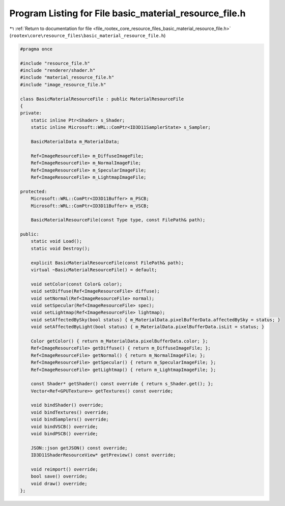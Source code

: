 
.. _program_listing_file_rootex_core_resource_files_basic_material_resource_file.h:

Program Listing for File basic_material_resource_file.h
=======================================================

|exhale_lsh| :ref:`Return to documentation for file <file_rootex_core_resource_files_basic_material_resource_file.h>` (``rootex\core\resource_files\basic_material_resource_file.h``)

.. |exhale_lsh| unicode:: U+021B0 .. UPWARDS ARROW WITH TIP LEFTWARDS

.. code-block:: cpp

   #pragma once
   
   #include "resource_file.h"
   #include "renderer/shader.h"
   #include "material_resource_file.h"
   #include "image_resource_file.h"
   
   class BasicMaterialResourceFile : public MaterialResourceFile
   {
   private:
       static inline Ptr<Shader> s_Shader;
       static inline Microsoft::WRL::ComPtr<ID3D11SamplerState> s_Sampler;
   
       BasicMaterialData m_MaterialData;
   
       Ref<ImageResourceFile> m_DiffuseImageFile;
       Ref<ImageResourceFile> m_NormalImageFile;
       Ref<ImageResourceFile> m_SpecularImageFile;
       Ref<ImageResourceFile> m_LightmapImageFile;
   
   protected:
       Microsoft::WRL::ComPtr<ID3D11Buffer> m_PSCB;
       Microsoft::WRL::ComPtr<ID3D11Buffer> m_VSCB;
   
       BasicMaterialResourceFile(const Type type, const FilePath& path);
   
   public:
       static void Load();
       static void Destroy();
   
       explicit BasicMaterialResourceFile(const FilePath& path);
       virtual ~BasicMaterialResourceFile() = default;
   
       void setColor(const Color& color);
       void setDiffuse(Ref<ImageResourceFile> diffuse);
       void setNormal(Ref<ImageResourceFile> normal);
       void setSpecular(Ref<ImageResourceFile> spec);
       void setLightmap(Ref<ImageResourceFile> lightmap);
       void setAffectedBySky(bool status) { m_MaterialData.pixelBufferData.affectedBySky = status; }
       void setAffectedByLight(bool status) { m_MaterialData.pixelBufferData.isLit = status; }
   
       Color getColor() { return m_MaterialData.pixelBufferData.color; };
       Ref<ImageResourceFile> getDiffuse() { return m_DiffuseImageFile; };
       Ref<ImageResourceFile> getNormal() { return m_NormalImageFile; };
       Ref<ImageResourceFile> getSpecular() { return m_SpecularImageFile; };
       Ref<ImageResourceFile> getLightmap() { return m_LightmapImageFile; };
   
       const Shader* getShader() const override { return s_Shader.get(); };
       Vector<Ref<GPUTexture>> getTextures() const override;
   
       void bindShader() override;
       void bindTextures() override;
       void bindSamplers() override;
       void bindVSCB() override;
       void bindPSCB() override;
   
       JSON::json getJSON() const override;
       ID3D11ShaderResourceView* getPreview() const override;
   
       void reimport() override;
       bool save() override;
       void draw() override;
   };
